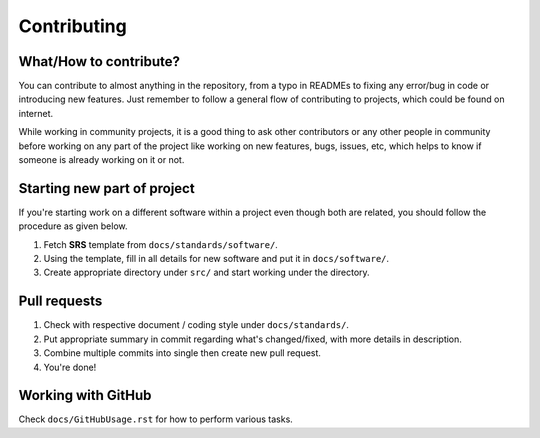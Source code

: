 ############
Contributing
############

What/How to contribute?
=======================
You can contribute to almost anything in the repository, from a typo in
READMEs to fixing any error/bug in code or introducing new features.
Just remember to follow a general flow of contributing to projects, which
could be found on internet.

While working in community projects, it is a good thing to ask other
contributors or any other people in community before working on any part of the
project like working on new features, bugs, issues, etc, which helps to know
if someone is already working on it or not.

Starting new part of project
============================
If you're starting work on a different software within a project even though
both are related, you should follow the procedure as given below.

1. Fetch **SRS** template from ``docs/standards/software/``.
2. Using the template, fill in all details for new software and put it in
   ``docs/software/``.
3. Create appropriate directory under ``src/`` and start working under the
   directory.

Pull requests
=============
1. Check with respective document / coding style under ``docs/standards/``.
2. Put appropriate summary in commit regarding what's changed/fixed, with
   more details in description.
3. Combine multiple commits into single then create new pull request.
4. You're done!

Working with GitHub
===================
Check ``docs/GitHubUsage.rst`` for how to perform various tasks.
